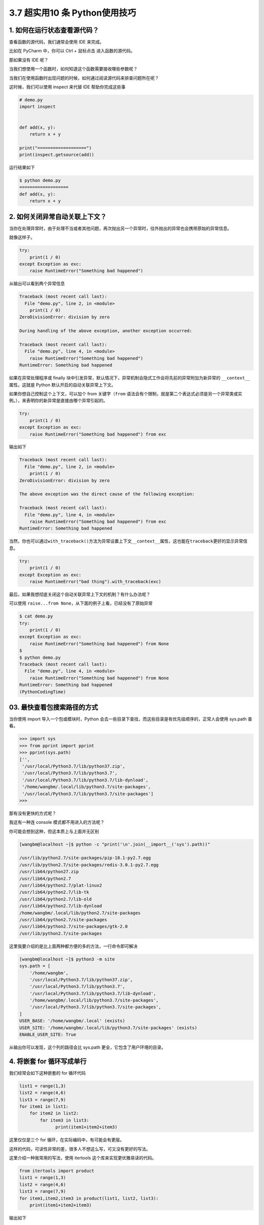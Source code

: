 3.7 超实用10 条 Python使用技巧
==============================

|image0|

1. 如何在运行状态查看源代码？
-----------------------------

查看函数的源代码，我们通常会使用 IDE 来完成。

比如在 PyCharm 中，你可以 Ctrl + 鼠标点击 进入函数的源代码。

那如果没有 IDE 呢？

当我们想使用一个函数时，如何知道这个函数需要接收哪些参数呢？

当我们在使用函数时出现问题的时候，如何通过阅读源代码来排查问题所在呢？

这时候，我们可以使用 inspect 来代替 IDE 帮助你完成这些事

.. code:: python

   # demo.py
   import inspect


   def add(x, y):
       return x + y

   print("===================")
   print(inspect.getsource(add))

运行结果如下

.. code:: shell

   $ python demo.py
   ===================
   def add(x, y):
       return x + y

2. 如何关闭异常自动关联上下文？
-------------------------------

当你在处理异常时，由于处理不当或者其他问题，再次抛出另一个异常时，往外抛出的异常也会携带原始的异常信息。

就像这样子。

.. code:: python

   try:
       print(1 / 0)
   except Exception as exc:
       raise RuntimeError("Something bad happened")

从输出可以看到两个异常信息

.. code:: python

   Traceback (most recent call last):
     File "demo.py", line 2, in <module>
       print(1 / 0)
   ZeroDivisionError: division by zero

   During handling of the above exception, another exception occurred:

   Traceback (most recent call last):
     File "demo.py", line 4, in <module>
       raise RuntimeError("Something bad happened")
   RuntimeError: Something bad happened

如果在异常处理程序或 finally
块中引发异常，默认情况下，异常机制会隐式工作会将先前的异常附加为新异常的
``__context__``\ 属性。这就是 Python 默认开启的自动关联异常上下文。

如果你想自己控制这个上下文，可以加个 from 关键字（\ ``from``
语法会有个限制，就是第二个表达式必须是另一个异常类或实例。），来表明你的新异常是直接由哪个异常引起的。

.. code:: python

   try:
       print(1 / 0)
   except Exception as exc:
       raise RuntimeError("Something bad happened") from exc

输出如下

.. code:: python

   Traceback (most recent call last):
     File "demo.py", line 2, in <module>
       print(1 / 0)
   ZeroDivisionError: division by zero

   The above exception was the direct cause of the following exception:

   Traceback (most recent call last):
     File "demo.py", line 4, in <module>
       raise RuntimeError("Something bad happened") from exc
   RuntimeError: Something bad happened

当然，你也可以通过\ ``with_traceback()``\ 方法为异常设置上下文\ ``__context__``\ 属性，这也能在\ ``traceback``\ 更好的显示异常信息。

.. code:: python

   try:
       print(1 / 0)
   except Exception as exc:
       raise RuntimeError("bad thing").with_traceback(exc)

最后，如果我想彻底关闭这个自动关联异常上下文的机制？有什么办法呢？

可以使用 ``raise...from None``\ ，从下面的例子上看，已经没有了原始异常

.. code:: python

   $ cat demo.py
   try:
       print(1 / 0)
   except Exception as exc:
       raise RuntimeError("Something bad happened") from None
   $
   $ python demo.py
   Traceback (most recent call last):
     File "demo.py", line 4, in <module>
       raise RuntimeError("Something bad happened") from None
   RuntimeError: Something bad happened
   (PythonCodingTime)

03. 最快查看包搜索路径的方式
----------------------------

当你使用 import 导入一个包或模块时，Python
会去一些目录下查找，而这些目录是有优先级顺序的，正常人会使用 sys.path
查看。

.. code:: python

   >>> import sys
   >>> from pprint import pprint   
   >>> pprint(sys.path)
   ['',
    '/usr/local/Python3.7/lib/python37.zip',
    '/usr/local/Python3.7/lib/python3.7',
    '/usr/local/Python3.7/lib/python3.7/lib-dynload',
    '/home/wangbm/.local/lib/python3.7/site-packages',
    '/usr/local/Python3.7/lib/python3.7/site-packages']
   >>> 

那有没有更快的方式呢？

我这有一种连 console 模式都不用进入的方法呢？

你可能会想到这种，但这本质上与上面并无区别

.. code:: python

   [wangbm@localhost ~]$ python -c "print('\n'.join(__import__('sys').path))"

   /usr/lib/python2.7/site-packages/pip-18.1-py2.7.egg
   /usr/lib/python2.7/site-packages/redis-3.0.1-py2.7.egg
   /usr/lib64/python27.zip
   /usr/lib64/python2.7
   /usr/lib64/python2.7/plat-linux2
   /usr/lib64/python2.7/lib-tk
   /usr/lib64/python2.7/lib-old
   /usr/lib64/python2.7/lib-dynload
   /home/wangbm/.local/lib/python2.7/site-packages
   /usr/lib64/python2.7/site-packages
   /usr/lib64/python2.7/site-packages/gtk-2.0
   /usr/lib/python2.7/site-packages

这里我要介绍的是比上面两种都方便的多的方法，一行命令即可解决

.. code:: shell

   [wangbm@localhost ~]$ python3 -m site
   sys.path = [
       '/home/wangbm',
       '/usr/local/Python3.7/lib/python37.zip',
       '/usr/local/Python3.7/lib/python3.7',
       '/usr/local/Python3.7/lib/python3.7/lib-dynload',
       '/home/wangbm/.local/lib/python3.7/site-packages',
       '/usr/local/Python3.7/lib/python3.7/site-packages',
   ]
   USER_BASE: '/home/wangbm/.local' (exists)
   USER_SITE: '/home/wangbm/.local/lib/python3.7/site-packages' (exists)
   ENABLE_USER_SITE: True

从输出你可以发现，这个列的路径会比 sys.path
更全，它包含了用户环境的目录。

4. 将嵌套 for 循环写成单行
--------------------------

我们经常会如下这种嵌套的 for 循环代码

.. code:: python

   list1 = range(1,3)
   list2 = range(4,6)
   list3 = range(7,9)
   for item1 in list1:
       for item2 in list2:
           for item3 in list3:
                 print(item1+item2+item3)

这里仅仅是三个 for 循环，在实际编码中，有可能会有更层。

这样的代码，可读性非常的差，很多人不想这么写，可又没有更好的写法。

这里介绍一种我常用的写法，使用 itertools 这个库来实现更优雅易读的代码。

.. code:: python

   from itertools import product
   list1 = range(1,3)
   list2 = range(4,6)
   list3 = range(7,9)
   for item1,item2,item3 in product(list1, list2, list3):
       print(item1+item2+item3)

输出如下

.. code:: shell

   $ python demo.py
   12
   13
   13
   14
   13
   14
   14
   15

5. 如何使用 print 输出日志
--------------------------

初学者喜欢使用 print 来调试代码，并记录程序运行过程。

但是 print
只会将内容输出到终端上，不能持久化到日志文件中，并不利于问题的排查。

如果你热衷于使用 print
来调试代码（虽然这并不是最佳做法），记录程序运行过程，那么下面介绍的这个
print 用法，可能会对你有用。

Python 3 中的 print
作为一个函数，由于可以接收更多的参数，所以功能变为更加强大，指定一些参数可以将
print 的内容输出到日志文件中

代码如下：

.. code:: python

   >>> with open('test.log', mode='w') as f:
   ...     print('hello, python', file=f, flush=True)
   >>> exit()

   $ cat test.log
   hello, python

6. 如何快速计算函数运行时间
---------------------------

计算一个函数的运行时间，你可能会这样子做

.. code:: python

   import time

   start = time.time()

   # run the function

   end = time.time()
   print(end-start)

你看看你为了计算函数运行时间，写了几行代码了。

有没有一种方法可以更方便的计算这个运行时间呢？

有。

有一个内置模块叫 timeit

使用它，只用一行代码即可

.. code:: python

   import time
   import timeit

   def run_sleep(second):
       print(second)
       time.sleep(second)

   # 只用这一行
   print(timeit.timeit(lambda :run_sleep(2), number=5))

运行结果如下

.. code:: python

   2
   2
   2
   2
   2
   10.020059824

7. 利用自带的缓存机制提高效率
-----------------------------

缓存是一种将定量数据加以保存，以备迎合后续获取需求的处理方式，旨在加快数据获取的速度。

数据的生成过程可能需要经过计算，规整，远程获取等操作，如果是同一份数据需要多次使用，每次都重新生成会大大浪费时间。所以，如果将计算或者远程请求等操作获得的数据缓存下来，会加快后续的数据获取需求。

为了实现这个需求，Python 3.2 +
中给我们提供了一个机制，可以很方便的实现，而不需要你去写这样的逻辑代码。

这个机制实现于 functool 模块中的 lru_cache 装饰器。

.. code:: python

   @functools.lru_cache(maxsize=None, typed=False)

参数解读：

-  maxsize：最多可以缓存多少个此函数的调用结果，如果为None，则无限制，设置为
   2 的幂时，性能最佳
-  typed：若为 True，则不同参数类型的调用将分别缓存。

举个例子

.. code:: python

   from functools import lru_cache

   @lru_cache(None)
   def add(x, y):
       print("calculating: %s + %s" % (x, y))
       return x + y

   print(add(1, 2))
   print(add(1, 2))
   print(add(2, 3))

输出如下，可以看到第二次调用并没有真正的执行函数体，而是直接返回缓存里的结果

.. code:: shell

   calculating: 1 + 2
   3
   3
   calculating: 2 + 3
   5

下面这个是经典的斐波那契数列，当你指定的 n 较大时，会存在大量的重复计算

.. code:: python

   def fib(n):
       if n < 2:
           return n
       return fib(n - 2) + fib(n - 1)

第六点介绍的 timeit，现在可以用它来测试一下到底可以提高多少的效率。

不使用 lru_cache 的情况下，运行时间 31 秒

.. code:: python

   import timeit

   def fib(n):
       if n < 2:
           return n
       return fib(n - 2) + fib(n - 1)



   print(timeit.timeit(lambda :fib(40), number=1))
   # output: 31.2725698948

由于使用了 lru_cache 后，运行速度实在太快了，所以我将 n 值由 30 调到
500，可即使是这样，运行时间也才 0.0004 秒。提高速度非常显著。

.. code:: python

   import timeit
   from functools import lru_cache

   @lru_cache(None)
   def fib(n):
       if n < 2:
           return n
       return fib(n - 2) + fib(n - 1)

   print(timeit.timeit(lambda :fib(500), number=1))
   # output: 0.0004921059880871326

8. 在程序退出前执行代码的技巧
-----------------------------

使用 atexit 这个内置模块，可以很方便的注册退出函数。

不管你在哪个地方导致程序崩溃，都会执行那些你注册过的函数。

示例如下

|image1|

如果\ ``clean()``\ 函数有参数，那么你可以不用装饰器，而是直接调用\ ``atexit.register(clean_1, 参数1, 参数2, 参数3='xxx')``\ 。

可能你有其他方法可以处理这种需求，但肯定比上不使用 atexit
来得优雅，来得方便，并且它很容易扩展。

但是使用 atexit 仍然有一些局限性，比如：

-  如果程序是被你没有处理过的系统信号杀死的，那么注册的函数无法正常执行。
-  如果发生了严重的 Python 内部错误，你注册的函数无法正常执行。
-  如果你手动调用了\ ``os._exit()``\ ，你注册的函数无法正常执行。

9. 实现类似 defer 的延迟调用
----------------------------

在 Golang 中有一种延迟调用的机制，关键字是 defer，例如下面的示例

.. code:: go

   import "fmt"

   func myfunc() {
       fmt.Println("B")
   }

   func main() {
       defer myfunc()
       fmt.Println("A")
   }

输出如下，myfunc 的调用会在函数返回前一步完成，即使你将 myfunc
的调用写在函数的第一行，这就是延迟调用。

::

   A
   B

那么在 Python 中否有这种机制呢？

当然也有，只不过并没有 Golang 这种简便。

在 Python 可以使用 **上下文管理器** 达到这种效果

.. code:: python

   import contextlib

   def callback():
       print('B')

   with contextlib.ExitStack() as stack:
       stack.callback(callback)
       print('A')

输出如下

::

   A
   B

10. 如何流式读取数G超大文件
---------------------------

使用 with…open… 可以从一个文件中读取数据，这是所有 Python
开发者都非常熟悉的操作。

但是如果你使用不当，也会带来很大的麻烦。

比如当你使用了 read 函数，其实 Python
会将文件的内容一次性的全部载入内存中，如果文件有 10
个G甚至更多，那么你的电脑就要消耗的内存非常巨大。

.. code:: python

   # 一次性读取
   with open("big_file.txt", "r") as fp:
       content = fp.read()

对于这个问题，你也许会想到使用 readline 去做一个生成器来逐行返回。

.. code:: python

   def read_from_file(filename):
       with open(filename, "r") as fp:
           yield fp.readline()

可如果这个文件内容就一行呢，一行就
10个G，其实你还是会一次性读取全部内容。

最优雅的解决方法是，在使用 read
方法时，指定每次只读取固定大小的内容，比如下面的代码中，每次只读取 8kb
返回。

.. code:: python

   def read_from_file(filename, block_size = 1024 * 8):
       with open(filename, "r") as fp:
           while True:
               chunk = fp.read(block_size)
               if not chunk:
                   break

               yield chunk

上面的代码，功能上已经没有问题了，但是代码看起来代码还是有些臃肿。

借助偏函数 和 iter 函数可以优化一下代码

.. code:: python

   from functools import partial

   def read_from_file(filename, block_size = 1024 * 8):
       with open(filename, "r") as fp:
           for chunk in iter(partial(fp.read, block_size), ""):
               yield chunk

.. |image0| image:: http://image.iswbm.com/20200602135014.png
.. |image1| image:: http://image.iswbm.com/20200510112133.png

